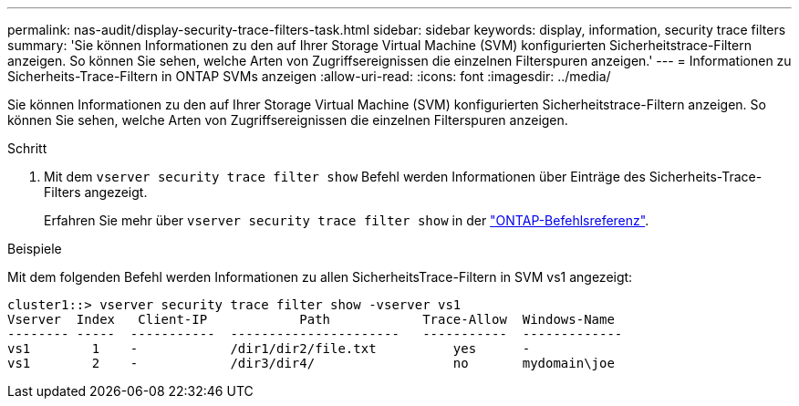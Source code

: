 ---
permalink: nas-audit/display-security-trace-filters-task.html 
sidebar: sidebar 
keywords: display, information, security trace filters 
summary: 'Sie können Informationen zu den auf Ihrer Storage Virtual Machine (SVM) konfigurierten Sicherheitstrace-Filtern anzeigen. So können Sie sehen, welche Arten von Zugriffsereignissen die einzelnen Filterspuren anzeigen.' 
---
= Informationen zu Sicherheits-Trace-Filtern in ONTAP SVMs anzeigen
:allow-uri-read: 
:icons: font
:imagesdir: ../media/


[role="lead"]
Sie können Informationen zu den auf Ihrer Storage Virtual Machine (SVM) konfigurierten Sicherheitstrace-Filtern anzeigen. So können Sie sehen, welche Arten von Zugriffsereignissen die einzelnen Filterspuren anzeigen.

.Schritt
. Mit dem `vserver security trace filter show` Befehl werden Informationen über Einträge des Sicherheits-Trace-Filters angezeigt.
+
Erfahren Sie mehr über `vserver security trace filter show` in der link:https://docs.netapp.com/us-en/ontap-cli/vserver-security-trace-filter-show.html["ONTAP-Befehlsreferenz"^].



.Beispiele
Mit dem folgenden Befehl werden Informationen zu allen SicherheitsTrace-Filtern in SVM vs1 angezeigt:

[listing]
----
cluster1::> vserver security trace filter show -vserver vs1
Vserver  Index   Client-IP            Path            Trace-Allow  Windows-Name
-------- -----  -----------  ----------------------   -----------  -------------
vs1        1    -            /dir1/dir2/file.txt          yes      -
vs1        2    -            /dir3/dir4/                  no       mydomain\joe
----
